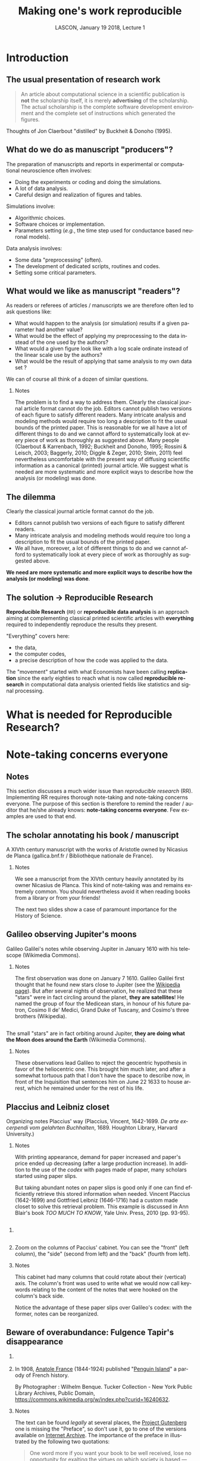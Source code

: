 # -*- ispell-local-dictionary: "american" -*-
#+TITLE: Making one's work reproducible
#+AUTHOR: @@latex:{\large Christophe Pouzat} \\ \vspace{0.2cm}MAP5, Paris-Descartes University and CNRS\\ \vspace{0.2cm} \texttt{christophe.pouzat@parisdescartes.fr}@@
#+DATE: LASCON, January 19 2018, Lecture 1
#+OPTIONS: H:2 tags:nil
#+EXCLUDE_TAGS: noexport
#+LANGUAGE: en
#+SELECT_TAGS: export
#+LATEX_CLASS: beamer
#+LATEX_CLASS_OPTIONS: [presentation,bigger]
#+LATEX_HEADER: \usepackage[normalem]{ulem}
#+BEAMER_HEADER: \setbeamercovered{invisible}
#+BEAMER_HEADER: \AtBeginSection[]{\begin{frame}<beamer>\frametitle{Where are we ?}\tableofcontents[currentsection]\end{frame}}
#+BEAMER_HEADER: \beamertemplatenavigationsymbolsempty
#+STARTUP: beamer
#+COLUMNS: %45ITEM %10BEAMER_ENV(Env) %10BEAMER_ACT(Act) %4BEAMER_COL(Col) %8BEAMER_OPT(Opt)
#+STARTUP: indent
#+PROPERTY: header-args :eval no-export

* Introduction

** The usual presentation of research work
#+BEGIN_QUOTE
  An article about computational science in a scientific publication is
  *not* the scholarship itself, it is merely *advertising* of the
  scholarship. The actual scholarship is the complete software
  development environment and the complete set of instructions which
  generated the figures.
#+END_QUOTE

#+BEGIN_EXPORT latex
\vspace{0.2cm}
#+END_EXPORT
Thoughts of Jon Claerbout "distilled" by Buckheit & Donoho (1995).

** What do we do as manuscript "producers"?
The preparation of manuscripts and reports in experimental or computational neuroscience often
involves:
- Doing the experiments or coding and doing the simulations.
- A lot of data analysis.
- Careful design and realization of figures and tables.

Simulations involve:
- Algorithmic choices.
- Software choices or implementation.
- Parameters setting (/e.g./, the time step used for conductance based neuronal models).
 
Data analysis involves:
- Some data "preprocessing" (often).
- The development of dedicated scripts, routines and codes.
- Setting some critical parameters.

** What would we like as manuscript "readers"?
As readers or referees of articles / manuscripts we are therefore often led to ask questions like:
- What would happen to the analysis (or simulation) results if a given
  parameter had another value?
- What would be the effect of applying my preprocessing to the data
  instead of the one used by the authors?
- What would a given figure look like with a log scale ordinate instead
  of the linear scale use by the authors?
- What would be the result of applying that same analysis to my own data
  set ?
We can of course all think of a dozen of similar questions.

*** Notes 
:PROPERTIES:
:BEAMER_ENV: note
:END:
The problem is to find a way to address them. Clearly the classical
journal article format cannot do the job. Editors cannot publish two
versions of each figure to satisfy different readers. Many intricate
analysis and modeling methods would require too long a description to
fit the usual bounds of the printed paper. This is reasonable for we
all have a lot of different things to do and we cannot afford to
systematically look at every piece of work as thoroughly as suggested
above. Many people (Claerbout & Karrenbach, 1992; Buckheit and Donoho,
1995; Rossini & Leisch, 2003; Baggerly, 2010; Diggle & Zeger, 2010;
Stein, 2011) feel nevertheless uncomfortable with the present way of
diffusing scientific information as a canonical (printed) journal
article. We suggest what is needed are more systematic and more
explicit ways to describe how the analysis (or modeling) was done.

** The dilemma
Clearly the classical journal article format cannot do the job. 
- Editors cannot publish two versions of each figure to satisfy different readers.
- Many intricate analysis and modeling methods would require too long a description to fit the usual bounds of the printed paper.
- We all have, moreover, a lot of different things to do and we cannot afford to systematically look at every piece of work as thoroughly as suggested above.
#+BEGIN_EXPORT latex
\vspace{0.1cm}
#+END_EXPORT
*We need are more systematic and more explicit ways to describe how the analysis (or modeling) was done*.

** The solution $\rightarrow$ Reproducible Research

*Reproducible Research* (=RR=) or *reproducible data analysis* is an approach aiming at complementing classical printed scientific articles with *everything* required to independently reproduce the results they present.

#+BEGIN_EXPORT latex
\vspace{0.25cm}
#+END_EXPORT
"Everything" covers here: 
- the data, 
- the computer codes,
- a precise description of how the code was applied to the data. 

#+BEGIN_EXPORT latex
\vspace{0.25cm}
#+END_EXPORT
The "movement" started with what Economists have been calling *replication* since the early eighties to reach what is now called *reproducible research* in computational data analysis oriented fields like statistics and signal processing.

* What is needed for Reproducible Research?
* Note-taking concerns everyone
** Notes 
:PROPERTIES:
:BEAMER_ENV: note
:END:
This section discusses a much wider issue than /reproducible research/ (RR). Implementing RR requires thorough note-taking and note-taking concerns everyone. The purpose of this section is therefore to remind the reader / auditor that he/she already knows: *note-taking concerns everyone*. Few examples are used to that end. 

** The scholar annotating his book / manuscript

[[./imgs/ManuscritAnnoteEtCoupe.png]]

#+BEGIN_EXPORT latex
\vspace{0.25cm}
#+END_EXPORT
A XIVth  century manuscript with the works of Aristotle owned by Nicasius de Planca (gallica.bnf.fr / Bibliothèque nationale de France).

*** Notes 
:PROPERTIES:
:BEAMER_ENV: note
:END:
We see a manuscript from the XIVth century heavily annotated by its owner Nicasius de Planca. This kind of note-taking was and remains extremely common. You should nevertheless avoid it when reading books from a library or from your friends!

The next two slides show a case of paramount importance for the History of Science.
 
** Galileo observing Jupiter's moons

[[./imgs/GalileoManuscriptCoupe.png]]

#+BEGIN_EXPORT latex
\vspace{0.25cm}
#+END_EXPORT
Galileo Galilei's notes while observing Jupiter in January 1610 with his telescope (Wikimedia Commons).

*** Notes 
:PROPERTIES:
:BEAMER_ENV: note
:END:
The first observation was done on January 7 1610. Galileo Galilei first thought that he found new stars close to Jupiter (see the [[https://en.wikipedia.org/wiki/Galileo_Galilei#Jupiter's_moons][Wikipedia page]]). But after several nights of observation, he realized that these "stars" were in fact circling around the planet, *they are satellites*! He named the group of four the Medicean stars, in honour of his future patron, Cosimo II de' Medici, Grand Duke of Tuscany, and Cosimo's three brothers (Wikipedia).

** 
[[./imgs/GalileoManuscriptZoom.png]]

#+BEGIN_EXPORT latex
\vspace{0.25cm}
#+END_EXPORT
The small "stars" are in fact orbiting around Jupiter, *they are doing what the Moon does around the Earth* (Wikimedia Commons).

*** Notes 
:PROPERTIES:
:BEAMER_ENV: note
:END:
These observations lead Galileo to reject the geocentric hypothesis in favor of the heliocentric one. This brought him much later, and after a somewhat tortuous path that I don't have the space to describe now, in front of the Inquisition that sentences him on June 22 1633 to house arrest, which he remained under for the rest of his life. 

** Placcius and Leibniz closet

[[./imgs/Placcius_cabinet_TabIV.png]]

#+BEGIN_EXPORT latex
\vspace{0.25cm}
#+END_EXPORT
Organizing notes Placcius' way (Placcius, Vincent, 1642-1699. /De arte excerpendi vom gelahrten Buchhalten/, 1689. Houghton Library, Harvard University.)

*** Notes 
:PROPERTIES:
:BEAMER_ENV: note
:END:
With printing appearance, demand for paper increased and paper's price ended up decreasing (after a large production increase). In addition to the use of the /codex/ with pages made of paper, many scholars started using paper slips.

But taking abundant notes on paper slips is good only if one can find efficiently retrieve this stored information when needed. Vincent Placcius (1642-1699) and Gottfried Leibniz (1646-1716) had a custom made closet to solve this retrieval problem. This example is discussed in Ann Blair's book /TOO MUCH TO KNOW/, Yale Univ. Press, 2010 (pp. 93-95). 

**  
*** 
:PROPERTIES:
:BEAMER_COL: 0.48
:BEAMER_ENV: block
         :END:

#+ATTR_LATEX: :width 0.6\textwidth
[[./imgs/Placcius_cabinet_TabIVzoom.png]]

*** 
:PROPERTIES:
:BEAMER_COL: 0.48
:BEAMER_ENV: block
         :END:

Zoom on the columns of Paccius' cabinet. You can see the "front" (left column), the "side" (second from left) and the "back" (fourth from left).

*** Notes 
:PROPERTIES:
:BEAMER_ENV: note
:END:
This cabinet had many columns that could rotate about their (vertical) axis. The column's front was used to write what we would now call keywords relating to the content of the notes that were hooked on the column's back side.

Notice the advantage of these paper slips over Galileo's codex: with the former, notes can be reorganized.
  
** Beware of overabundance: Fulgence Tapir's disappearance
*** 
:PROPERTIES:
:BEAMER_COL: 0.48
:BEAMER_ENV: block
         :END:

#+BEGIN_SRC shell :exports none :results hide
cd imgs && wget https://upload.wikimedia.org/wikipedia/commons/c/c1/Anatole_France_young_years.jpg
#+END_SRC

#+RESULTS:

#+ATTR_LATEX: :width 0.9\textwidth
[[./imgs/Anatole_France_young_years.jpg]]

*** 
:PROPERTIES:
:BEAMER_COL: 0.48
:BEAMER_ENV: block
         :END:

In 1908, [[https://en.wikipedia.org/wiki/Anatole_France][Anatole France]] (1844-1924) published "[[https://archive.org/stream/in.ernet.dli.2015.220207/2015.220207.Penguin-Island_djvu.txt][Penguin Island]]" a parody of French history. 

By Photographer : Wilhelm Benque. Tucker Collection - New York Public Library Archives, Public Domain, https://commons.wikimedia.org/w/index.php?curid=16240632.  

*** Notes 
:PROPERTIES:
:BEAMER_ENV: note
:END:
The text can be found /legally/ at several places, the [[https://en.wikipedia.org/wiki/Project_Gutenberg][Project Gutenberg]] one is missing the "Preface", so don't use it, go to one of the versions available on [[https://archive.org/search.php?query=title%3Apenguin%20island%20AND%20-contributor%3Agutenberg%20AND%20mediatype%3Atexts][Internet Archive]]. The importance of the preface in illustrated by the following two quotations:

#+BEGIN_QUOTE
One word more if you want your book to be well 
received, lose no opportunity for exalting the virtues on 
which society is based — attachment to wealth, pious senti- 
ments, and especially resignation on the part of the poor, 
which latter is the very foundation of order. Proclaim, sir, 
that the origins of property — nobility and police — are treat- 
ed in your history with the respect which these institutions 
deserve. Make it known that you admit the supernatural 
when it presents itself. On these conditions you will succeed 
in good society.
#+END_QUOTE

And more importantly for our present subject:

#+BEGIN_QUOTE
The idea occurred to me, in the month of June last year, to 
go and consult on the origins and progress of Penguin art, 
the lamented M. Fulgence Tapir, the learned author of the 
‘Universal Annals of Painting, Sculpture and Architecture’ 

Having been shown into his study, I found seated before a 
roll-top desk, beneath a frightful mass of papers, an amaz- 
ingly short-sighted little man whose eyelids blinked behind 
his gold-mounted spectacles. 

To make up for the defect of his eyes his long and mobile 
nose, endowed with an exquisite sense of touch, explored the 
sensible world. By means of this organ Fulgence Tapir put 
himself in contact with art and beauty. It is observed that in 
France, as a general rule, musical critics are deaf and art 
critics are blind. This allows them the collectedness neces- 
sary for æsthetic ideas. Do you imagine that with eyes capable 
of perceiving the forms and colours with which mysterious 
nature envelops herself, Fulgence Tapir would have raised 
himself, on a mountain of printed and manuscript docu- 
ments, to the summit of doctrinal spiritualism, or that he
would have conceived that mighty theory which makes the 
arts of all tunes and countries converge towards the Institute 
of France, their supreme end? 

The walls of the study, the floor, and even the ceiling were 
loaded with overflowing bundles, pasteboard boxes swollen 
beyond measure, boxes in which were compressed an in- 
numerable multitude of small cards covered with writing. I 
beheld in admiration minted with terror the cataracts of 
erudition that threatened to burst forth. 

‘Master,’ said I in feeling tones, ‘I throw myself upon 
your kindness and your knowledge, both of which are 
inexhaustible. Would you consent to guide me in my 
arduous researches into the origins of Penguin art?’ 

‘Sir,’ answered the Master, ‘I possess all art, you under- 
stand me, all art, on cards classed alphabetically and in 
order of subjects. I consider it my duty to place at your dis- 
posal all that relates to the Penguins. Get on that ladder and 
take out that box you see above. You will find in it every- 
thing you require.’ 

I tremblingly obeyed. But scarcely had I opened the fatal 
box than some blue cards escaped from it, and slipping 
through my fingers, began to rain down. Almost immediate- 
ly, acting in sympathy, the neighbouring boxes opened, and 
there flowed streams of pink, green, and white cards, and by 
degrees, from all the boxes, differently coloured cards were 
poured out murmuring like a waterfall on a mountain side 
in April. In a minute they covered the floor with a thick 
layer of paper. Issuing from their inexhaustible reservoirs 
with a roar that continually grew in force, each second in- 
creased the vehemence of their torrential fall. Swamped up 
to the knees in cards, Fulgence Tapir observed the cataclysm 
with attentive nose. He recognised its cause and grew pale 
with fright 

‘What a mass of art !’ he exclaimed. 

I called to him and leaned forward to help him mount the 
ladder which bent under the shower. It was too late. Over- 
whelmed, desperate, pitiable, his velvet smoking-cap and his 
gold-mounted spectacles having fallen from him, he vainly 
opposed his short arms to the flood which had now mounted 
to his arm-pits. Suddenly a terrible spurt of cards arose and 
enveloped him in a gigantic whirlpool. During the space of a 
second I could see in the gulf the shining skull and little fat 
hands of the scholar, then it closed up and the deluge kept 
on pouring over what was silence and immobility. In dread 
lest I in my turn should be swallowed up ladder and all I 
maae my escape through the topmost pane of the window.  
#+END_QUOTE

** A sailor's logbook

[[./imgs/LivredebordpenduickV.JPG]]

#+BEGIN_EXPORT latex
\vspace{0.25cm}
#+END_EXPORT
The logbook of Eric Tabarly during the San-Francisco / Tokyo transpacific ocean race in 1969.

*** Notes 
:PROPERTIES:
:BEAMER_ENV: note
:END:
This example is only superficially anecdotal. Information about the source can be found at: [[https://commons.wikimedia.org/wiki/File:LivredebordpenduickV.JPG]].

** 
#+ATTR_LATEX: :width 0.9\textwidth
[[./imgs/LivredebordpenduickVzoom1.png]]

#+BEGIN_EXPORT latex
\vspace{0.25cm}
#+END_EXPORT
On the left side, Tabarly reports salient events like a ripped jib on March 21 at 11 pm. 

** 
#+ATTR_LATEX: :width 0.8\textwidth
[[./imgs/LivredebordpenduickVzoom2.png]]

#+BEGIN_EXPORT latex
\vspace{0.25cm}
#+END_EXPORT
On the right side, he computes his position (that was before GPS time!).

*** Notes 
:PROPERTIES:
:BEAMER_ENV: note
:END:
This example is only superficially anecdotal. Ten years ago, a European project was aiming at estimating the Atlantic and Indian Oceans climates during the 18th century using logbooks from ships of the West- and East-India companies from the Kingdoms of Portugal, Spain, Holland, Britain and France. See the [[http://webs.ucm.es/info/cliwoc/][Climatological Database for the World's Oceans 1750-1850]].
   
In the same vein, logbooks from slave ships give a lot of quantitative information about the slave trade between Africa and the "New World".


** So, what should we use to take notes?
- The object of study (like the annotated book)?
- One or several notebooks?
- Paper slips or cards?
- Computer files?
- Drawings, Pictures?
- Films?
- ...?

** Avoid getting lost
Notes generate an organizational problem:
#+BEGIN_EXPORT latex
\vspace{0.25cm}
#+END_EXPORT
- How can we structure our notes?
- Can we index them, if yes, how?
- How can we archive them while keeping the capability to make them evolve?

*** Notes 
:PROPERTIES:
:BEAMER_ENV: note
:END:
Notes are necessarily heterogeneous---because of their subject matter as well as, often, their material support---and that creates a *serious* organizational problem.

*Without organization, notes usability barely exceeds our capability of memorizing facts and events*.

In the sequel we are going to give /tentative/ answers to the questions raised in the last two slides. 
* Note-taking: a quick History
** Since note-taking concerns everyone...

- Since we are all "note-takers", our predecessors were also note-takers.
- This elementary observation will lead us to "study" how our brilliant ancestors took notes.
- Hopefully, we can learn some useful techniques on the way and put them on daily use.
- Hopefully, we can avoid thinking that we are the first to face the kind of problem we are now facing: "information overload".

** What are we going to talk about?  

- The practical aspect of note-taking---what Historians dub "materiality"---.
- The books and notes organization.
- The link between the concrete and organizational aspects.

#+BEGIN_EXPORT latex
\vspace{0.2cm}
#+END_EXPORT
We are going to discuss a lot books organization since the "navigation devices" designed for the latter: 
- table of content,
- index,
- etc,
also applies to notes.

*** Clarification
:PROPERTIES:
:BEAMER_ENV: note
:END:
We will mostly refer to the "Western" part of this History, with a single slide on Chinese contributions and nothing on Muslim, Indian or pre-Colombian contributions. This bias must be clearly understood as a *reflection of my ignorance* (I'm actively learning on the subject) and because it's easier, as always, to find illustrative material for "Western" contributions...

** The concrete aspects summarized on a single slide 

#+ATTR_LATEX: :width 1.0\textwidth
[[./imgs/Figure_W1_S2_1.jpg]]

*** Details
:PROPERTIES:
:BEAMER_ENV: note
:END:
All illustrations are taken from Wikimedia Commons
- Top left: A clay tablet (pre-cuneiform period, -3000).
- Top center: A fresco from Pompeii with the portrait of [[https://en.wikipedia.org/wiki/Portrait_of_Paquius_Proculo][Terentius Neo and his wife]]. She carries a [[https://en.wikipedia.org/wiki/Wax_tablet][wax tablet]] and a /stylus/ (the main medium of note-takers up to the 19th century); he carries a /volumen/ or [[https://en.wikipedia.org/wiki/History_of_scrolls][scroll]], the stuff of books until the beginning of the Common Era.
- Top right: a notebook made of paper from the 17th century with [[https://en.wikipedia.org/wiki/Commonplace_book][commonplaces]]. "Commonplace" is a translation of the Latin term locus communis (from Greek tópos koinós, see literary topos) which means "a theme or argument of general application", such as a statement of proverbial wisdom (Wikipedia).
- Bottom left: An [[https://en.wikipedia.org/wiki/Index_card][index card]], a notes medium whose use exploded with bureaucratization and the development of libraries. Still heavily used in the humanities. Apparently first used (if not created) by the father of taxonomy, [[https://en.wikipedia.org/wiki/Carl_Linnaeus][Carl Linneaus]]. You can find his cards at: [[http://linnean-online.org/61332/#/0]].
- Bottom center: A [[https://en.wikipedia.org/wiki/Post-it_note][Post-it note]] as most of us use every day.
- Bottom right: A "modern days" numerical tablet.    

The code generating the figure:

#+NAME: Making-concrete-summary-of-material aspect
#+BEGIN_SRC shell :results hide
# This requires imagemagick
cd imgs 
wget https://upload.wikimedia.org/wikipedia/commons/thumb/e/e2/Clay_Tablet_-_Louvre_-_AO29562.jpg/1024px-Clay_Tablet_-_Louvre_-_AO29562.jpg -O Tablette_argile.jpg 
wget https://upload.wikimedia.org/wikipedia/commons/thumb/8/85/Meister_des_Portr%C3%A4ts_des_Paquius_Proculus_001.jpg/651px-Meister_des_Portr%C3%A4ts_des_Paquius_Proculus_001.jpg -O Proculus.jpg 
wget https://upload.wikimedia.org/wikipedia/commons/thumb/5/50/Commonplace_book_mid_17th_century.jpg/878px-Commonplace_book_mid_17th_century.jpg -O Carnet.jpg 
wget https://upload.wikimedia.org/wikipedia/commons/6/6e/Lhfhospitalsstatehospital001.jpg -O Carte.jpg 
wget https://upload.wikimedia.org/wikipedia/commons/e/ef/Fait_cnv.jpg -O Post_it.jpg 
wget https://upload.wikimedia.org/wikipedia/commons/thumb/d/da/Lenovo_Yoga_3_Pro.jpg/1024px-Lenovo_Yoga_3_Pro.jpg -O Tablette_ordi.jpg 
montage -mode concatenate -tile 3x2 Tablette_argile.jpg Proculus.jpg Carnet.jpg Carte.jpg Post_it.jpg Tablette_ordi.jpg Figure_W1_S2_1.jpg
rm Tablette_argile.jpg Proculus.jpg Carnet.jpg Carte.jpg Post_it.jpg Tablette_ordi.jpg
#+END_SRC


** Wax tablet and stylus

#+ATTR_LATEX: :width 1.0\textwidth
[[./imgs/tabula_stilus.jpg]]

*** Details
:PROPERTIES:
:BEAMER_ENV: note
:END:
From the [[https://en.wikipedia.org/wiki/Wax_tablet][Wikipedia page]]:
 
A wax tablet is a tablet made of wood and covered with a layer of wax, often linked loosely to a cover tablet, as a "double-leaved" diptych. It was used as a reusable and portable writing surface in Antiquity and throughout the Middle Ages.

Writing on the wax surface was performed with a pointed instrument, a stylus. Writing by engraving in wax required the application of much more pressure and traction than would be necessary with ink on parchment or papyrus,[1] and the scribe had to lift the stylus in order to change the direction of the stroke. Therefore, the stylus could not be applied with the same degree of dexterity as a pen. A straight-edged, spatula-like implement (often placed on the opposite end of the stylus tip) would be used in a razor-like fashion to serve as an eraser. The entire tablet could be erased for reuse by warming it to about 50 °C and smoothing the softened wax surface. The modern expression of "a clean slate" equates to the Latin expression "tabula rasa".

** From the /scroll/ to the /codex/ 

#+ATTR_LATEX: :width 1.0\textwidth
[[./imgs/Figure_W1_S2_3.jpg]]

*** Details
:PROPERTIES:
:BEAMER_ENV: note
:END:

The shift from the /scroll/ to the /codex/ is fundamental for development of written civilization.

A scroll (from the Old French escroe or escroue), is a roll of papyrus, [[https://en.wikipedia.org/wiki/Parchment][parchment]], or paper containing writing.

From [[https://en.wikipedia.org/wiki/History_of_scrolls#Replacement_by_the_Codex][Wikipedia]]:

The codex was a new format for reading the written word, consisting of individual pages loosely attached to each other at one side and bound with boards or cloth. It came to replace the scroll thanks to several problems that limited the scroll's function and readability. For one, scrolls were very long, sometimes as long as ten meters. This made them hard to hold open and read, a difficulty not helped by the fact that most scrolls in that era were read horizontally, instead of vertically as scrolling virtual documents are read now. The text on a scroll was continuous, without page breaks, which made indexing and bookmarking impossible. Conversely, the codex was easier to hold open, separate pages made it possible to index sections and mark a page, and the protective covers kept the fragile pages intact better than scrolls generally stayed. This last made it particularly attractive for important religious texts.

The bottom left mosaic shows Virgil seating (70-19 BCE) holding a scroll of the /Aeneid/, with Clio, muse of history, also holding a scroll.

As explained by Frédéric Barbier (/Histoire du Livre/): "The scroll / volumen imposes a complex reading practice: one must unroll (/explicare/) and roll at the same time; that forbids working on several scrolls (the original text and its commentary) at the same time or to take notes. It imposes a continuous reading and making consultation impossible."

Scrolls are clearly unsuited to "nomadic reading"; can you imagine Ulysses embarking for his Odyssey carrying the 24 scrolls/volumen of the Iliad?

The term /volumen/ is the origin of our modern /volumes/ (a book in several volumes) as of the word for the geometrical concept.

Switching from scroll to codices required two innovations:
- The collection of wax tablets bound together with leather strands.
- The generalization of [[https://en.wikipedia.org/wiki/Parchment][parchment]] (usually sheep skin specially processed) as a replacement for [[https://en.wikipedia.org/wiki/Papyrus][papyrus]]. This generalization could be due (according to Pliny the Elder) to a rivalry between the cities of Pergamon and Alexandria for cultural hegemony: [[https://en.wikipedia.org/wiki/Ptolemy_V_Epiphanes][Ptolemy V Epiphanes]] King of Egypt wanted to block [[https://en.wikipedia.org/wiki/Eumenes_II][Eumenes II]] from developing in Pergamon a library that could compete with the one of Alexandria; he therefore imposed an embargo on papyrus export (Egypt was the sole papyrus producer). Eumenes looked for an alternative and fostered parchment development. The link between Pergamon and parchment is much clearer in German where Pergamon is written in the way as in English but where parchment is written /Pergament/.

Switching from scrolls to codices will have major consequences on books organization as well as on the reading practices, it will later on allow printing development.

The main revolution brought by the codex is the /page/. Thanks to this structural element, the reader can access directly to a specific chapter or a specific part of the text, while scrolls imposed continuous reading *at a time when there were no blanks between words*. According to Collette Sirat: "Twenty centuries will be necessary to realize the paramount importance of the codex for our civilization through the *selective reading* it made possible as opposed to the continuous reading. It opened room for the elaboration of mental structures where the text is dissociated from the speech and its rythm."

Notice the red letters used on the codex (bottom right), an example of [[https://en.wikipedia.org/wiki/Rubrication][rubrication]] used by scribes to mark paragraphs. With printing and the high cost of colors it entailed, an empty space started to be used to that end. Thinking about it, colors don't cost anything on a numerical support and could perfectly be used again in the same way.  

** Eusebius and the invention of cross-references

#+ATTR_LATEX: :width 1.0\textwidth
[[./imgs/Eusebius_final.jpg]]

*** Details
:PROPERTIES:
:BEAMER_ENV: note
:END:
Illustrations from Wikimedia Commons. The code generating the figure:

#+BEGIN_SRC sh :results silent 
cd imgs 
wget https://upload.wikimedia.org/wikipedia/commons/b/ba/Eusebius_of_Caesarea.jpg 
wget https://upload.wikimedia.org/wikipedia/commons/1/1f/Romia_Imperio.png 
convert Romia_Imperio.png Eusebius_of_Caesarea.jpg -gravity northeast -composite Eusebius.jpg 
convert Eusebius.jpg -font FreeSans -pointsize 75 -gravity southwest -annotate 0 'Roman Empire' Eusebius_leg.jpg 
convert Eusebius_leg.jpg -font FreeSans -pointsize 75 -annotate +700+75 'Eusebius of\nCaeserea\n(265-340)' Eusebius_leg2.jpg 
convert Eusebius_leg2.jpg -font FreeSans -pointsize 30 -annotate +1150+900 'Caeserea' Eusebius_final.jpg 
rm Romia_Imperio.png Eusebius_of_Caesarea.jpg Eusebius.jpg Eusebius_leg.jpg Eusebius_leg2.jpg
#+END_SRC

From the Wikipedia page on [[https://en.wikipedia.org/wiki/Eusebius][Eusebius]]:
#+BEGIN_QUOTE
Eusebius of Caesarea (ad 260/265 – 339/340), also known as Eusebius Pamphili, was a historian of Christianity, exegete, and Christian polemicist. He became the bishop of Caesarea Maritima about 314 AD. Together with Pamphilus, he was a scholar of the Biblical canon and is regarded as an extremely learned Christian of his time. He wrote Demonstrations of the Gospel, Preparations for the Gospel, and On Discrepancies between the Gospels, studies of the Biblical text.
#+END_QUOTE

According to Anthony Grafton and Megan Williams (2006) /Christianity and the Transformation of the Book/, The Belknap Press of Harvard University Press, his writings are crucial for our knowledge of the first three centuries of Christian history. /He brought several essential innovations to the book's organization like the cross-references/.
  
** Eusebian canons

#+ATTR_LATEX: :width 1.0\textwidth
[[./imgs/Fol._10v-11r_Egmond_Gospels.jpg]]

#+BEGIN_EXPORT latex
\vspace{0.2cm}
#+END_EXPORT
Fol. 10v and 11r of the Egmond Gospels. Canon tables (900 CE). 

*** Details
:PROPERTIES:
:BEAMER_ENV: note
:END:

Source: https://commons.wikimedia.org/wiki/File:Fol._10v-11r_Egmond_Gospels.jpg. Public Domain. The code generating the figure:

#+BEGIN_SRC sh :results silent
cd imgs
wget https://upload.wikimedia.org/wikipedia/commons/0/0e/Fol._10v-11r_Egmond_Gospels.jpg
#+END_SRC


Quote from [[https://en.wikipedia.org/wiki/Eusebius#Biblical_text_criticism][Wikipedia]]:
#+BEGIN_QUOTE
For an easier survey of the material of the four Evangelists, Eusebius divided his edition of the New Testament into paragraphs and provided it with a synoptical table so that it might be easier to find the pericopes that belong together. These canon tables or "Eusebian canons" remained in use throughout the Middle Ages, and illuminated manuscript versions are important for the study of early medieval art, as they are the most elaborately decorated pages of many Gospel books.
#+END_QUOTE
 
** /Codex/ significance

Following Frédéric Barbier (/HISTOIRE DU LIVRE/, Armand Colin, 2009):
- /Codex/ invention is crucial for the development of written civilization.
- The /codex/ lends itself to *consultation reading*.
- We can add to the /codex/ a "navigation system" making consultation easier.
- We can take notes while consulting a /codex/.
- The combination of the /codex/ with the /Carolingian minuscule/ constitutes an extremely powerful intellectual tools, never seen before.

*** Details
:PROPERTIES:
:BEAMER_ENV: note
:END:

Example of /Carolingian minuscule/ can be found on the corresponding [[https://en.wikipedia.org/wiki/Carolingian_minuscule][Wikipedia page]].

Over centuries, /codices/---that we often call /manuscripts/---will slowly evolve and gain modern days book attributes:
- separation between words (VIIth century),
- start of punctuation (VIIIth century),
- table of content,
- running title,
- paragraph marks (rubrication, XIth century),
- pagination,
- index (XIIIth century).

An interesting point: Torah's content got "fixed" before the /codex/ generalization and today Torah scrolls are still used.  

** Let us not forget China   

#+ATTR_LATEX: :width 1.0\textwidth
[[./imgs/Figure_W1_S2_6.jpg]]

*** Details
:PROPERTIES:
:BEAMER_ENV: note
:END:
The link between the /codex/ generalization, on the one hand, and the apparition of "navigation guides" like the table of content, the index, the running title, on the other hand as a counterpart in the Chinese civilization.

In China, competitive examinations to become a high ranking state employee developed in the IXth century (CE). The main part of these exam was a paper on what we would now call general knowledge of the Classics where the students were asked to demonstrate their knowledge through appropriate quotations.

To fulfill the need of "textbook" appropriate for this kind of examination what is called [[https://en.wikipedia.org/wiki/Leishu][leishus]] were produced. They are described as follows on Wikipedia: 
#+BEGIN_QUOTE
The leishu are composed of sometimes lengthy citations from other works and often contain copies of entire works, not just excerpts. The works are classified by a systematic set of categories, which are further divided into subcategories. Leishu may be considered anthologies, but are encyclopedic in the sense that they may comprise the entire realm of knowledge at the time of compilation.
#+END_QUOTE   

The efficient use of the leishu requires an indexing system, a table of content, etc. Very interestingly, the scroll will be abandoned and the codex will generalize in China around that time, as observed by Ann Blair in her book /TOO MUCH TO KNOW/, Yale Univ. Press, 2010 (pp. 28-31).
 
Most of the leishus *were printed* (from the IXth century on!). The picture on the right side (a banknote printing plate) is there to remind us of who was (by far) the most advanced at that time. The Chinese were of course printing their leishus on paper that they discovered in the VIIIth century BCE.

The code generating the figure:
 
#+BEGIN_SRC sh :results silent
cd imgs
wget https://upload.wikimedia.org/wikipedia/commons/e/e5/Yongle_Dadian_Encyclopedia_1403.jpg
wget https://upload.wikimedia.org/wikipedia/commons/thumb/a/aa/Beijing.China_printing_museum.Plate_of_Paper_money.Northern_Song_Dynasty.jpg/615px-Beijing.China_printing_museum.Plate_of_Paper_money.Northern_Song_Dynasty.jpg -O Matrice_billet_song.jpg
convert Yongle_Dadian_Encyclopedia_1403.jpg Matrice_billet_song.jpg +append -font FreeSans -pointsize 30 -gravity southwest -annotate +25-150 "Top: Yongle Dadian (1403) contains\n370 millions Chinese characters.\n\nRight: Banknote printing plate from\nNorthern Song Dynasty (960 – 1279)." Figure_W1_S2_6.jpg
rm Yongle_Dadian_Encyclopedia_1403.jpg Matrice_billet_song.jpg
#+END_SRC

** Getting organized by using the right slot

#+ATTR_LATEX: :width 1.0\textwidth
[[./imgs/Placcius_cabinet_TabIV.png]]

#+BEGIN_EXPORT latex
\vspace{0.25cm}
#+END_EXPORT
Placcius' closet again (Placcius, Vincent, 1642-1699. /De arte excerpendi vom gelahrten Buchhalten/, 1689. Houghton Library, Harvard University.)

*** Details
:PROPERTIES:
:BEAMER_ENV: note
:END:
Now that we briefly reviewed the timeline of the main navigation elements of the books---navigation elements that can of course be applied to our lab/note-books---we come back to the paper slips and cards as notes media.

We see (again) Placcius' and Leibniz's closet since it displays both the benefits and the shortcomings of media that hold *a single note*.

Obvious shortcomings are:
- Paper slips and cards get easily lost.
- They are essentially useless if they are not *classified* in addition to being filed.
These problems are solved by Placcius' cabinet, the content of which is fundamentally accessed through the index.

Clear benefits are:
- Paper slips can be easily reorganized when they contain information on several subjects.
- Paper slips can be directly pasted in a book when composing an anthology or a compendium.

This last technique (pasting when making an anthology) was systematically used by the Renaissance polymath [[https://en.wikipedia.org/wiki/Conrad_Gessner][Conrad Gessner]] (1516-1565) who even got his paper slips by cutting parts of pages from books (don't do that with library books)!

** Constructing a notebook index the John Locke way    

#+ATTR_LATEX: :width 1.0\textwidth
[[./imgs/MethodeLocke1.jpg]]

#+BEGIN_EXPORT latex
\vspace{0.25cm}
#+END_EXPORT
My own notebook is used here for illustration.

*** Details
:PROPERTIES:
:BEAMER_ENV: note
:END:
We will now learn about an index construction technique due to [[https://en.wikipedia.org/wiki/John_Locke][John Locke]] (1632-1704), the grand-father of liberalism and a major investor in the /Royal African Company/, the largest company in the [[https://en.wikipedia.org/wiki/John_Locke#Constitution_of_Carolina][slave-trade]] business at that time...

The indexing method is here illustrated using my own notebook. The two pages that are displayed describe the structure of a dataset in the [[https://www.hdfgroup.org/][HDF5]] format on the left side and the corresponding structure (designed to map the former one) of a =data frame= object of the [[https://www.r-project.org/][R]] language. This dataset contain *calcium* concentration measurements made in *neurons*. This notes were taken while writing some computer *code* to analyze the data.

The precise content of the pages does not matter here in order to understand how Locke's method works. The important points are:
- The pages are numbered (we are seeing here pages 86 and 87).
- Keywords are written at the bottom of the page: *code*; *neuro*; *calcium*.

This method can be applied after note-taking, you just need to have few pages left at the end of your notebook. That's in fact what I did since I had started filling my notebook before learning about the method (I learned about while preparing the French version of this lecture last September).

** Locke's method continued  

#+ATTR_LATEX: :width 0.8\textwidth
[[./imgs/MethodeLocke2.jpg]]

#+BEGIN_EXPORT latex
\vspace{0.25cm}
#+END_EXPORT
The last pages of my notebook with the index.

*** Details
:PROPERTIES:
:BEAMER_ENV: note
:END:
We now the index. It is located at the end of the notebook although Locke recommends placing it at the beginning. Since I did not know about the method when I started the notebook, I had to place it at the end...

The idea is to enter the keywords used in the notebook based on their *first letter* and the *first vowel following the first letter*.

The index is therefore made of the 26 letters (you see letters "A" to "R" here, the remaining ones are on the next page) subdivided the five most common vowels ("y" goes together with "i" in that case).

Pages 86 and 87 contained the keyword *code* that goes into the entry "Co" of the index (you see "86-89" because the following pages also concern code for the same project). The keyword *Neuro* giving an entry on line "Ne", while the keyword *Calcium* gives an entry on line "Ca".

The keyword *Criquet* (not shown above) gives an entry on line "Ci".

It is also a good idea to list the set of keywords used in the notebook on the page preceding or following the index.

** Conclusions of the historical overview   

Since it is hard (for me at least) to use paper as a medium for note-taking, learning from "Newton's giants" should save us from reinventing the wheel (and getting it square).

#+BEGIN_EXPORT latex
\vspace{0.25cm}
#+END_EXPORT
We should nevertheless use numerical medium as much as possible (while keeping in mind what we just learned) since it provides:
- more organizational and structural flexibility,
- reliable archiving tools,
- powerful indexing tools. 

* Form text files to lightweight markup languages
** Section introduction
:PROPERTIES:
:BEAMER_ENV: note
:END:
We now start the "technical" part of this lecture with the tools that computers provide for note-taking like [[https://en.wikipedia.org/wiki/Text_file][text files]] and [[https://en.wikipedia.org/wiki/Lightweight_markup_language][lightweight markup languages]].

** What is a /text file/ or /text format/? 
- From a practical viewpoint, a [[https://en.wikipedia.org/wiki/Text_file][text files]] /gives something readable/ when opened with a [[https://en.wikipedia.org/wiki/Text_editor][text editor]].
- A [[https://en.wikipedia.org/wiki/Text_editor][text editor]] enables us to create and modify text files (nice circular definition!). It's a software like:
  + [[https://notepad-plus-plus.org/][Notepad++]] for =Windows=,
  + [[https://wiki.gnome.org/Apps/Gedit][gedit]] for =Unix/Linux= systems (but it also runs on the other two),
  + [[https://en.wikipedia.org/wiki/TextEdit][TextEdit]] for =MacOS=.
#+BEGIN_EXPORT latex
\vspace{0.2cm}
#+END_EXPORT 
- I'm mentioning only open source software since it is hard to do genuinely reproducible research with anything else.
- A [[https://en.wikipedia.org/wiki/Word_processor][word precessor]] is more sophisticated than a /text editor/.
- *Warning* the native format used by word processor is rarely a /text format/. =Word='s =doc= and =docx= files and =Libreoffice= =odt= files /are not text files/.

** Example of a file that cannot be read with a text editor   

#+ATTR_LATEX: :width 0.9\textwidth
[[./imgs/pdf_opened_with_gedit.png]]

#+BEGIN_EXPORT latex
\vspace{0.25cm}
#+END_EXPORT
A =pdf= file (the file shown right now with a pdf reader) opened with =gedit=.

** A text file opened with a text editor

#+ATTR_LATEX: :width 0.9\textwidth
[[./imgs/source_file_opened_with_gedit.png]]

#+BEGIN_EXPORT latex
\vspace{0.25cm}
#+END_EXPORT
A =markdown= file (a source file for this lecture) opened with =gedit=.

** Why should we use text files?

Characters contained in text files are now typically encoded in [[https://en.wikipedia.org/wiki/UTF-8][UTF-8]].

#+BEGIN_EXPORT latex
\vspace{0.2cm}
#+END_EXPORT
*This implies that*:
#+BEGIN_EXPORT latex
\vspace{0.2cm}
#+END_EXPORT
- It is "always" possible to read these files with a text editor /even years after their creation/.
- [[https://en.wikipedia.org/wiki/Desktop_search][Desktop search]] and [[https://en.wikipedia.org/wiki/Concurrent_Versions_System][Concurrent Versions Systems]] (CVS) software work /very efficiently/ with them. 
#+BEGIN_EXPORT latex
\vspace{0.2cm}
#+END_EXPORT
*Unless you run into serious memory problems, use text files, always.*

** Problems with simple text files

- The "simple" text file precludes the use of nice navigation tools like [[https://en.wikipedia.org/wiki/Hyperlink][hyperlinks]].
- It is not possible to emphasize a word with a *bold* or an /italic/ font.
- If several persons work on the same text, they can't correct each other by \sout{striking through} text.

#+BEGIN_EXPORT latex
\vspace{0.2cm}
#+END_EXPORT
These limitations, combined to the benefits of text files led computer scientists to develop [[https://en.wikipedia.org/wiki/Markup_language][markup languages]]. 

** A trivial example is the HTML language.
#+ATTR_LATEX: :width 0.9\textwidth
[[./imgs/HTML_viewed_with_qutebrowser.png]]

#+BEGIN_EXPORT latex
\vspace{0.25cm}
#+END_EXPORT
Wikipedia [[https://en.wikipedia.org/wiki/HTML][HTML]] page viewed with [[http://www.qutebrowser.org/][qutebrowser]] [[https://en.wikipedia.org/wiki/Web_browser][web browser]]. 

** An HTML file opened with a text editor
#+ATTR_LATEX: :width 0.9\textwidth
[[./imgs/HTML_opened_with_gedit.png]]

#+BEGIN_EXPORT latex
\vspace{0.25cm}
#+END_EXPORT
The Wikipedia HTML page opened with =gedit=. Markup languages were not designed to be read by humans.

*** Note   
:PROPERTIES:
:BEAMER_ENV: note
:END:
The content of files written with a markup language are typically processed by a dedicated software like a web browser or converted into a format for which readers are available like \LaTeX{} files that get "compiled" into PDF files.

If you look carfuly the last figure, you can find the text of the first main paragraph of the previous figure.

**   
We can summarize our problem as follows:
#+BEGIN_EXPORT latex
\vspace{0.2cm}
#+END_EXPORT
- Text files are attractive for note-taking.
- Markup languages provide a much better "reading experience" when viewed with the proper "browser".
- Markup language files are text files, *but* require usually a dedicated editing software if we want to modify them.
#+BEGIN_EXPORT latex
\vspace{0.2cm}
#+END_EXPORT
Is it possible to combine the benefits of "simple" text files with the reading comfort of markup languages?
   
** Lightweight markup languages: the idea

A [[https://en.wikipedia.org/wiki/Lightweight_markup_language][lightweight markup language]] is:
#+BEGIN_EXPORT latex
\vspace{0.2cm}
#+END_EXPORT
- A /markup language/ with a *simple syntax*.
- A language designed to be *easily edited* with a /text editor/.
- A language *easily read* without a browser.

** =Markdown='s example 
#+ATTR_LATEX: :width 1.0\textwidth
[[./imgs/Markdown_syntax.png]]

#+BEGIN_EXPORT latex
\vspace{0.25cm}
#+END_EXPORT
The syntax basics from [[https://en.wikipedia.org/wiki/Markdown][Wikipedia]], see also "Mastering Markdown" (a 3 min read) from [[https://guides.github.com/features/mastering-markdown/][GitHub]].

** =Markdown= is not the only lightweight markup language 

Among the "most popular":
#+BEGIN_EXPORT latex
\vspace{0.2cm}
#+END_EXPORT
- [[https://en.wikipedia.org/wiki/MediaWiki#Markup][MediaWiki]] used by Wikipedia (but files are not stored in text format!).
- [[https://www.dokuwiki.org/dokuwiki#][DokuWiki]] like =MediaWiki= but stored in text format.
- [[http://docutils.sourceforge.net/rst.html][reStructuredText]] used for the [[https://www.python.org/][python]] documentation.
- [[http://www.methods.co.nz/asciidoc/][AsciiDoc]].
- [[https://orgmode.org/][Org mode]], my favorite, but it requires learning [[https://www.gnu.org/software/emacs/][emacs]] (a good thing to do, if you have time for it).
#+BEGIN_EXPORT latex
\vspace{0.2cm}
#+END_EXPORT
The good news is that you don't need to be too nervous about choosing the "right" language, thanks to [[https://pandoc.org/][pandoc]] you can convert one into any other!

** Section's summary

Thanks to lightweight markup languages we will be able to:
#+BEGIN_EXPORT latex
\vspace{0.2cm}
#+END_EXPORT
- Work mostly with text files.
- Write our notes quickly with any editor.
- Organize our notes.

* Notes that are archived but can evolve with control version systems (CVS)
* Finding your way in your notes: tags and indexing software

